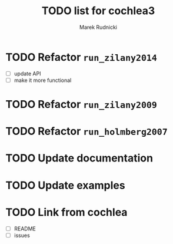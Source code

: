#+TITLE: TODO list for cochlea3
#+AUTHOR: Marek Rudnicki
#+CATEGORY: cochlea3


* TODO Refactor =run_zilany2014=

- [ ] update API
- [ ] make it more functional


* TODO Refactor =run_zilany2009=
* TODO Refactor =run_holmberg2007=
* TODO Update documentation
* TODO Update examples
* TODO Link from cochlea

- [ ] README
- [ ] issues
